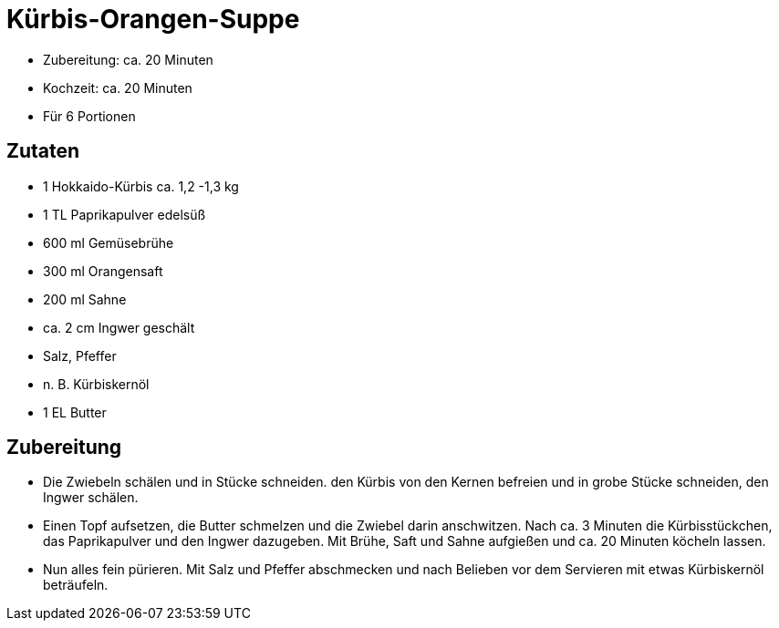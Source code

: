 = Kürbis-Orangen-Suppe

* Zubereitung: ca. 20 Minuten
* Kochzeit: ca. 20 Minuten
* Für 6 Portionen

== Zutaten

* 1 Hokkaido-Kürbis ca. 1,2 -1,3 kg
* 1 TL Paprikapulver edelsüß
* 600 ml Gemüsebrühe
* 300 ml Orangensaft
* 200 ml Sahne
* ca. 2 cm Ingwer geschält
* Salz, Pfeffer
* n. B. Kürbiskernöl
* 1 EL Butter

== Zubereitung

- Die Zwiebeln schälen und in Stücke schneiden. den Kürbis von den
Kernen befreien und in grobe Stücke schneiden, den Ingwer schälen.
- Einen Topf aufsetzen, die Butter schmelzen und die Zwiebel darin
anschwitzen. Nach ca. 3 Minuten die Kürbisstückchen, das Paprikapulver
und den Ingwer dazugeben. Mit Brühe, Saft und Sahne aufgießen und ca. 20
Minuten köcheln lassen.
- Nun alles fein pürieren. Mit Salz und Pfeffer abschmecken und nach
Belieben vor dem Servieren mit etwas Kürbiskernöl beträufeln.